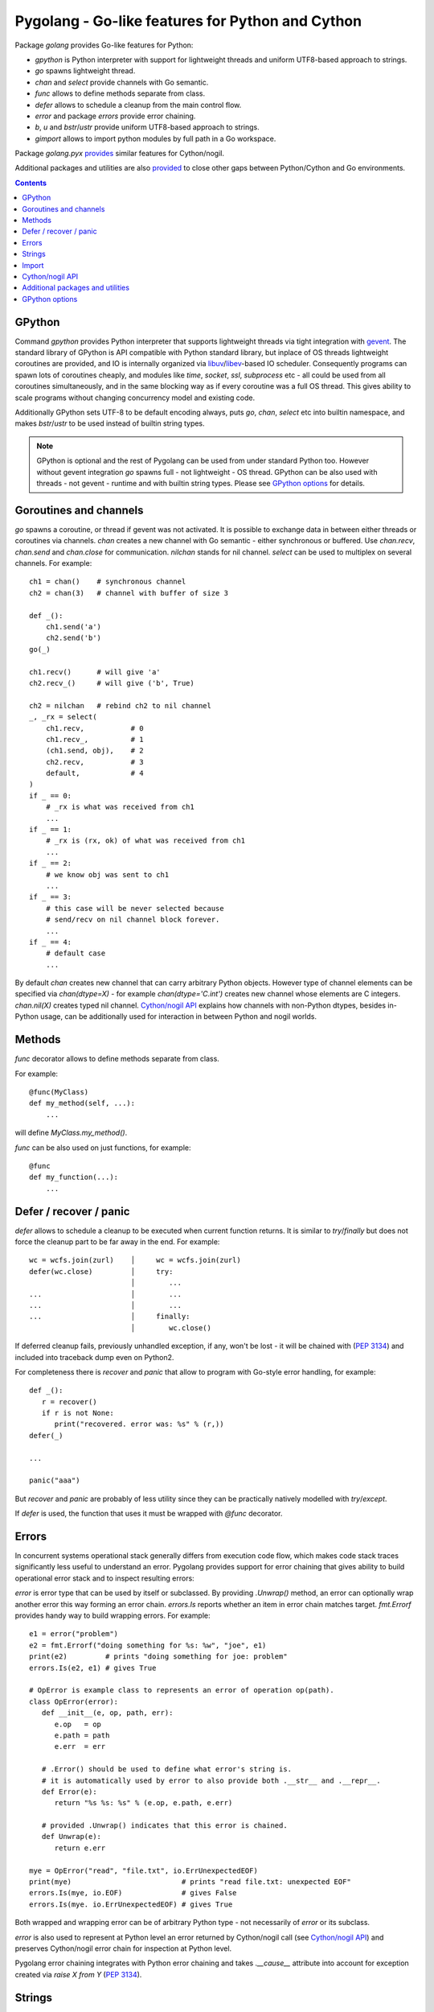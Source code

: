 ===================================================
 Pygolang - Go-like features for Python and Cython
===================================================

Package `golang` provides Go-like features for Python:

- `gpython` is Python interpreter with support for lightweight threads and uniform UTF8-based approach to strings.
- `go` spawns lightweight thread.
- `chan` and `select` provide channels with Go semantic.
- `func` allows to define methods separate from class.
- `defer` allows to schedule a cleanup from the main control flow.
- `error` and package `errors` provide error chaining.
- `b`, `u` and `bstr`/`ustr` provide uniform UTF8-based approach to strings.
- `gimport` allows to import python modules by full path in a Go workspace.

Package `golang.pyx` provides__ similar features for Cython/nogil.

__ `Cython/nogil API`_

Additional packages and utilities are also provided__ to close other gaps
between Python/Cython and Go environments.

__ `Additional packages and utilities`_



.. contents::
   :depth: 1


GPython
-------

Command `gpython` provides Python interpreter that supports lightweight threads
via tight integration with gevent__. The standard library of GPython is API
compatible with Python standard library, but inplace of OS threads lightweight
coroutines are provided, and IO is internally organized via
libuv__/libev__-based IO scheduler. Consequently programs can spawn lots of
coroutines cheaply, and modules like `time`, `socket`, `ssl`, `subprocess` etc -
all could be used from all coroutines simultaneously, and in the same blocking way
as if every coroutine was a full OS thread. This gives ability to scale programs
without changing concurrency model and existing code.

__ http://www.gevent.org/
__ http://libuv.org/
__ http://software.schmorp.de/pkg/libev.html


Additionally GPython sets UTF-8 to be default encoding always, puts `go`,
`chan`, `select` etc into builtin namespace, and makes `bstr`/`ustr` to be used
instead of builtin string types.

.. note::

   GPython is optional and the rest of Pygolang can be used from under standard Python too.
   However without gevent integration `go` spawns full - not lightweight - OS thread.
   GPython can be also used with threads - not gevent - runtime and with builtin string types.
   Please see `GPython options`_ for details.


Goroutines and channels
-----------------------

`go` spawns a coroutine, or thread if gevent was not activated. It is possible to
exchange data in between either threads or coroutines via channels. `chan`
creates a new channel with Go semantic - either synchronous or buffered. Use
`chan.recv`, `chan.send` and `chan.close` for communication. `nilchan`
stands for nil channel. `select` can be used to multiplex on several
channels. For example::

    ch1 = chan()    # synchronous channel
    ch2 = chan(3)   # channel with buffer of size 3

    def _():
        ch1.send('a')
        ch2.send('b')
    go(_)

    ch1.recv()      # will give 'a'
    ch2.recv_()     # will give ('b', True)

    ch2 = nilchan   # rebind ch2 to nil channel
    _, _rx = select(
        ch1.recv,           # 0
        ch1.recv_,          # 1
        (ch1.send, obj),    # 2
        ch2.recv,           # 3
        default,            # 4
    )
    if _ == 0:
        # _rx is what was received from ch1
        ...
    if _ == 1:
        # _rx is (rx, ok) of what was received from ch1
        ...
    if _ == 2:
        # we know obj was sent to ch1
        ...
    if _ == 3:
        # this case will be never selected because
        # send/recv on nil channel block forever.
        ...
    if _ == 4:
        # default case
        ...

By default `chan` creates new channel that can carry arbitrary Python objects.
However type of channel elements can be specified via `chan(dtype=X)` - for
example `chan(dtype='C.int')` creates new channel whose elements are C
integers. `chan.nil(X)` creates typed nil channel. `Cython/nogil API`_
explains how channels with non-Python dtypes, besides in-Python usage, can be
additionally used for interaction in between Python and nogil worlds.


Methods
-------

`func` decorator allows to define methods separate from class.

For example::

  @func(MyClass)
  def my_method(self, ...):
      ...

will define `MyClass.my_method()`.

`func` can be also used on just functions, for example::

  @func
  def my_function(...):
      ...


Defer / recover / panic
-----------------------

`defer` allows to schedule a cleanup to be executed when current function
returns. It is similar to `try`/`finally` but does not force the cleanup part
to be far away in the end. For example::

   wc = wcfs.join(zurl)    │     wc = wcfs.join(zurl)
   defer(wc.close)         │     try:
                           │        ...
   ...                     │        ...
   ...                     │        ...
   ...                     │     finally:
                           │        wc.close()

If deferred cleanup fails, previously unhandled exception, if any, won't be
lost - it will be chained with (`PEP 3134`__) and included into traceback dump
even on Python2.

__ https://www.python.org/dev/peps/pep-3134/

For completeness there is `recover` and `panic` that allow to program with
Go-style error handling, for example::

   def _():
      r = recover()
      if r is not None:
         print("recovered. error was: %s" % (r,))
   defer(_)

   ...

   panic("aaa")

But `recover` and `panic` are probably of less utility since they can be
practically natively modelled with `try`/`except`.

If `defer` is used, the function that uses it must be wrapped with `@func`
decorator.


Errors
------

In concurrent systems operational stack generally differs from execution code
flow, which makes code stack traces significantly less useful to understand an
error. Pygolang provides support for error chaining that gives ability to build
operational error stack and to inspect resulting errors:

`error` is error type that can be used by itself or subclassed. By
providing `.Unwrap()` method, an error can optionally wrap another error this
way forming an error chain. `errors.Is` reports whether an item in error chain
matches target. `fmt.Errorf` provides handy way to build wrapping errors.
For example::

   e1 = error("problem")
   e2 = fmt.Errorf("doing something for %s: %w", "joe", e1)
   print(e2)         # prints "doing something for joe: problem"
   errors.Is(e2, e1) # gives True

   # OpError is example class to represents an error of operation op(path).
   class OpError(error):
      def __init__(e, op, path, err):
         e.op   = op
         e.path = path
         e.err  = err

      # .Error() should be used to define what error's string is.
      # it is automatically used by error to also provide both .__str__ and .__repr__.
      def Error(e):
         return "%s %s: %s" % (e.op, e.path, e.err)

      # provided .Unwrap() indicates that this error is chained.
      def Unwrap(e):
         return e.err

   mye = OpError("read", "file.txt", io.ErrUnexpectedEOF)
   print(mye)                          # prints "read file.txt: unexpected EOF"
   errors.Is(mye, io.EOF)              # gives False
   errors.Is(mye. io.ErrUnexpectedEOF) # gives True

Both wrapped and wrapping error can be of arbitrary Python type - not
necessarily of `error` or its subclass.

`error` is also used to represent at Python level an error returned by
Cython/nogil call (see `Cython/nogil API`_) and preserves Cython/nogil error
chain for inspection at Python level.

Pygolang error chaining integrates with Python error chaining and takes
`.__cause__` attribute into account for exception created via `raise X from Y`
(`PEP 3134`__).

__ https://www.python.org/dev/peps/pep-3134/


Strings
-------

Pygolang, similarly to Go, provides uniform UTF8-based approach to strings with
the idea to make working with byte- and unicode- strings easy and transparently
interoperable:

- `bstr` is byte-string: it is based on `bytes` and can automatically convert to/from `unicode` [*]_.
- `ustr` is unicode-string: it is based on `unicode` and can automatically convert to/from `bytes`.

The conversion, in both encoding and decoding, never fails and never looses
information: `bstr→ustr→bstr` and `ustr→bstr→ustr` are always identity
even if bytes data is not valid UTF-8.

Both `bstr` and `ustr` represent stings. They are two different *representations* of the same entity.

Semantically `bstr` is array of bytes, while `ustr` is array of
unicode-characters. Accessing their elements by `[index]` and iterating them yield byte and
unicode character correspondingly [*]_. However it is possible to yield unicode
character when iterating `bstr` via `uiter`, and to yield byte character when
iterating `ustr` via `biter`. In practice `bstr` + `uiter` is enough 99% of
the time, and `ustr` only needs to be used for random access to string
characters.  See `Strings, bytes, runes and characters in Go`__ for overview of
this approach.

__ https://blog.golang.org/strings

Operations in between `bstr` and `ustr`/`unicode` / `bytes`/`bytearray` coerce to `bstr`, while
operations in between `ustr` and `bstr`/`bytes`/`bytearray` / `unicode` coerce
to `ustr`.  When the coercion happens, `bytes` and `bytearray`, similarly to
`bstr`, are also treated as UTF8-encoded strings.

`bstr` and `ustr` are meant to be drop-in replacements for standard
`str`/`unicode` classes. They support all methods of `str`/`unicode` and in
particular their constructors accept arbitrary objects and either convert or stringify them. For
cases when no stringification is desired, and one only wants to convert
`bstr`/`ustr` / `unicode`/`bytes`/`bytearray`, or an object with `buffer`
interface [*]_, to Pygolang string, `b` and `u` provide way to make sure an
object is either `bstr` or `ustr` correspondingly.

Usage example::

   s  = b('привет')     # s is bstr corresponding to UTF-8 encoding of 'привет'.
   s += ' мир'          # s is b('привет мир')
   for c in uiter(s):   # c will iterate through
        ...             #     [u(_) for _ in ('п','р','и','в','е','т',' ','м','и','р')]

   # the following gives b('привет мир труд май')
   b('привет %s %s %s') % (u'мир',                  # raw unicode
                           u'труд'.encode('utf-8'), # raw bytes
                           u('май'))                # ustr

   def f(s):
      s = u(s)          # make sure s is ustr, decoding as UTF-8(*) if it was bstr, bytes, bytearray or buffer.
      ...               # (*) the decoding never fails nor looses information.

.. [*] `unicode` on Python2, `str` on Python3.
.. [*] | ordinal of such byte and unicode character can be obtained via regular `ord`.
       | For completeness `bbyte` and `uchr` are also provided for constructing 1-byte `bstr` and 1-character `ustr` from ordinal.
.. [*] | data in buffer, similarly to `bytes` and `bytearray`, is treated as UTF8-encoded string.
       | Notice that only explicit conversion through `b` and `u` accept objects with buffer interface. Automatic coercion does not.


Import
------

`gimport` provides way to import python modules by full path in a Go workspace.

For example

::

    lonet = gimport('lab.nexedi.com/kirr/go123/xnet/lonet')

will import either

- `lab.nexedi.com/kirr/go123/xnet/lonet.py`, or
- `lab.nexedi.com/kirr/go123/xnet/lonet/__init__.py`

located in `src/` under `$GOPATH`.


Cython/nogil API
----------------

Cython package `golang` provides *nogil* API with goroutines, channels and
other features that mirror corresponding Python package. Cython API is not only
faster compared to Python version, but also, due to *nogil* property, allows to
build concurrent systems without limitations imposed by Python's GIL. All that
while still programming in Python-like language. Brief description of
Cython/nogil API follows:

`go` spawns new task - a coroutine, or thread, depending on activated runtime.
`chan[T]` represents a channel with Go semantic and elements of type `T`.
Use `makechan[T]` to create new channel, and `chan[T].recv`, `chan[T].send`,
`chan[T].close` for communication. `nil` stands for nil channel. `select`
can be used to multiplex on several channels. For example::

   cdef nogil:
      struct Point:
         int x
         int y

      void worker(chan[int] chi, chan[Point] chp):
         chi.send(1)

         cdef Point p
         p.x = 3
         p.y = 4
         chp.send(p)

      void myfunc():
         cdef chan[int]   chi = makechan[int]()       # synchronous channel of integers
         cdef chan[Point] chp = makechan[Point](3)    # channel with buffer of size 3 and Point elements

         go(worker, chi, chp)

         i = chi.recv()    # will give 1
         p = chp.recv()    # will give Point(3,4)

         chp = nil         # rebind chp to nil channel
         cdef cbool ok
         cdef int j = 33
         _ = select([
             chi.recvs(&i),         # 0
             chi.recvs(&i, &ok),    # 1
             chi.sends(&j),         # 2
             chp.recvs(&p),         # 3
             default,               # 4
         ])
         if _ == 0:
             # i is what was received from chi
             ...
         if _ == 1:
             # (i, ok) is what was received from chi
             ...
         if _ == 2:
             # we know j was sent to chi
             ...
         if _ == 3:
             # this case will be never selected because
             # send/recv on nil channel block forever.
             ...
         if _ == 4:
             # default case
             ...

Python channels are represented by `pychan` cdef class. Python
channels that carry non-Python elements (`pychan.dtype != DTYPE_PYOBJECT`) can
be converted to Cython/nogil `chan[T]` via `pychan.chan_*()`.
Similarly Cython/nogil `chan[T]` can be wrapped into `pychan` via
`pychan.from_chan_*()`. This provides interaction mechanism
in between *nogil* and Python worlds. For example::

   def myfunc(pychan pych):
      if pych.dtype != DTYPE_INT:
         raise TypeError("expected chan[int]")

      cdef chan[int] ch = pych.chan_int()  # pychan -> chan[int]
      with nogil:
         # use ch in nogil code. Both Python and nogil parts can
         # send/receive on the channel simultaneously.
         ...

   def mytick(): # -> pychan
      cdef chan[int] ch
      with nogil:
         # create a channel that is connected to some nogil task of the program
         ch = ...

      # wrap the channel into pychan. Both Python and nogil parts can
      # send/receive on the channel simultaneously.
      cdef pychan pych = pychan.from_chan_int(ch)  # pychan <- chan[int]
      return pych


`error` is the interface that represents errors. `errors.New` and `fmt.errorf`
provide way to build errors from text. An error can optionally wrap another
error by implementing `errorWrapper` interface and providing `.Unwrap()` method.
`errors.Is` reports whether an item in error chain matches target. `fmt.errorf`
with `%w` specifier provide handy way to build wrapping errors. For example::

   e1 = errors.New("problem")
   e2 = fmt.errorf("doing something for %s: %w", "joe", e1)
   e2.Error()        # gives "doing something for joe: problem"
   errors.Is(e2, e1) # gives True

An `error` can be exposed to Python via `pyerror` cdef class wrapper
instantiated by `pyerror.from_error()`. `pyerror` preserves Cython/nogil error
chain for inspection by Python-level `error.Is`.


`panic` stops normal execution of current goroutine by throwing a C-level
exception. On Python/C boundaries C-level exceptions have to be converted to
Python-level exceptions with `topyexc`. For example::

   cdef void _do_something() nogil:
      ...
      panic("bug")   # hit a bug

   # do_something is called by Python code - it is thus on Python/C boundary
   cdef void do_something() nogil except +topyexc:
      _do_something()

   def pydo_something():
      with nogil:
         do_something()


See |libgolang.h|_ and |golang.pxd|_ for details of the API.
See also |testprog/golang_pyx_user/|_ for demo project that uses Pygolang in
Cython/nogil mode.

.. |libgolang.h| replace:: `libgolang.h`
.. _libgolang.h: https://lab.nexedi.com/nexedi/pygolang/tree/master/golang/libgolang.h

.. |golang.pxd| replace:: `golang.pxd`
.. _golang.pxd: https://lab.nexedi.com/nexedi/pygolang/tree/master/golang/_golang.pxd

.. |testprog/golang_pyx_user/| replace:: `testprog/golang_pyx_user/`
.. _testprog/golang_pyx_user/: https://lab.nexedi.com/nexedi/pygolang/tree/master/golang/pyx/testprog/golang_pyx_user

--------

Additional packages and utilities
---------------------------------

The following additional packages and utilities are also provided to close gaps
between Python/Cython and Go environments:

.. contents::
   :local:

Concurrency
~~~~~~~~~~~

In addition to `go` and channels, the following packages are provided to help
handle concurrency in structured ways:

- |golang.context|_ (py__, pyx__) provides contexts to propagate deadlines, cancellation and
  task-scoped values among spawned goroutines [*]_.

  .. |golang.context| replace:: `golang.context`
  .. _golang.context: https://lab.nexedi.com/nexedi/pygolang/tree/master/golang/context.h
  __ https://lab.nexedi.com/nexedi/pygolang/tree/master/golang/context.py
  __ https://lab.nexedi.com/nexedi/pygolang/tree/master/golang/_context.pxd

- |golang.sync|_ (py__, pyx__) provides `sync.WorkGroup` to spawn group of goroutines working
  on a common task. It also provides low-level primitives - for example
  `sync.Once`, `sync.WaitGroup`, `sync.Mutex` and `sync.RWMutex` - that are
  sometimes useful too.

  .. |golang.sync| replace:: `golang.sync`
  .. _golang.sync: https://lab.nexedi.com/nexedi/pygolang/tree/master/golang/sync.h
  __ https://lab.nexedi.com/nexedi/pygolang/tree/master/golang/sync.py
  __ https://lab.nexedi.com/nexedi/pygolang/tree/master/golang/_sync.pxd

- |golang.time|_ (py__, pyx__) provides timers integrated with channels.

  .. |golang.time| replace:: `golang.time`
  .. _golang.time: https://lab.nexedi.com/nexedi/pygolang/tree/master/golang/time.h
  __ https://lab.nexedi.com/nexedi/pygolang/tree/master/golang/time.py
  __ https://lab.nexedi.com/nexedi/pygolang/tree/master/golang/_time.pxd

- |golang.os.signal|_ (py__, pyx__) provides signal handling via channels.

  .. |golang.os.signal| replace:: `golang.os.signal`
  .. _golang.os.signal: https://lab.nexedi.com/nexedi/pygolang/tree/master/golang/os/signal.h
  __ https://lab.nexedi.com/nexedi/pygolang/tree/master/golang/os/signal.py
  __ https://lab.nexedi.com/nexedi/pygolang/tree/master/golang/os/_signal.pxd


.. [*] See `Go Concurrency Patterns: Context`__ for overview.

__ https://blog.golang.org/context


String conversion
~~~~~~~~~~~~~~~~~

`qq` (import from `golang.gcompat`) provides `%q` functionality that quotes as
Go would do. For example the following code will print name quoted in `"`
without escaping printable UTF-8 characters::

   print('hello %s' % qq(name))

`qq` accepts both `str` and `bytes` (`unicode` and `str` on Python2)
and also any other type that can be converted to `str`.

Package |golang.strconv|_ provides direct access to conversion routines, for
example `strconv.quote` and `strconv.unquote`.

.. |golang.strconv| replace:: `golang.strconv`
.. _golang.strconv: https://lab.nexedi.com/nexedi/pygolang/tree/master/golang/strconv.py


Benchmarking and testing
~~~~~~~~~~~~~~~~~~~~~~~~

`py.bench` allows to benchmark python code similarly to `go test -bench` and `py.test`.
For example, running `py.bench` on the following code::

    def bench_add(b):
        x, y = 1, 2
        for i in xrange(b.N):
            x + y

gives something like::

    $ py.bench --count=3 x.py
    ...
    pymod: bench_add.py
    Benchmarkadd    50000000        0.020 µs/op
    Benchmarkadd    50000000        0.020 µs/op
    Benchmarkadd    50000000        0.020 µs/op

Package |golang.testing|_ provides corresponding runtime bits, e.g. `testing.B`.

`py.bench` produces output in `Go benchmark format`__, and so benchmark results
can be analyzed and compared with standard Go tools, for example with
`benchstat`__.
Additionally package |golang.x.perf.benchlib|_ can be used to load and process
such benchmarking data in Python.

.. |golang.testing| replace:: `golang.testing`
.. _golang.testing: https://lab.nexedi.com/nexedi/pygolang/tree/master/golang/testing.py
.. |golang.x.perf.benchlib| replace:: `golang.x.perf.benchlib`
.. _golang.x.perf.benchlib: https://lab.nexedi.com/nexedi/pygolang/tree/master/golang/x/perf/benchlib.py
__ https://github.com/golang/proposal/blob/master/design/14313-benchmark-format.md
__ https://godoc.org/golang.org/x/perf/cmd/benchstat


--------

GPython options
---------------

GPython mimics and supports most of Python command-line options, like `gpython
-c <commands>` to run Python statements from command line, or `gpython -m
<module>` to execute a module. Such options have the same meaning as in
standard Python and are not documented here.

GPython-specific options and environment variables are listed below:

`-X gpython.runtime=(gevent|threads)`
    Specify which runtime GPython should use. `gevent` provides lightweight
    coroutines, while with `threads` `go` spawns full OS thread. `gevent` is
    default. The runtime to use can be also specified via `$GPYTHON_RUNTIME`
    environment variable.

`-X gpython.strings=(bstr+ustr|pystd)`
    Specify which string types GPython should use. `bstr+ustr` provide
    uniform UTF8-based approach to strings, while `pystd` selects regular
    `str` and `unicode`. `bstr+ustr` is default. String types to use can be
    also specified via `$GPYTHON_STRINGS` environment variable.
